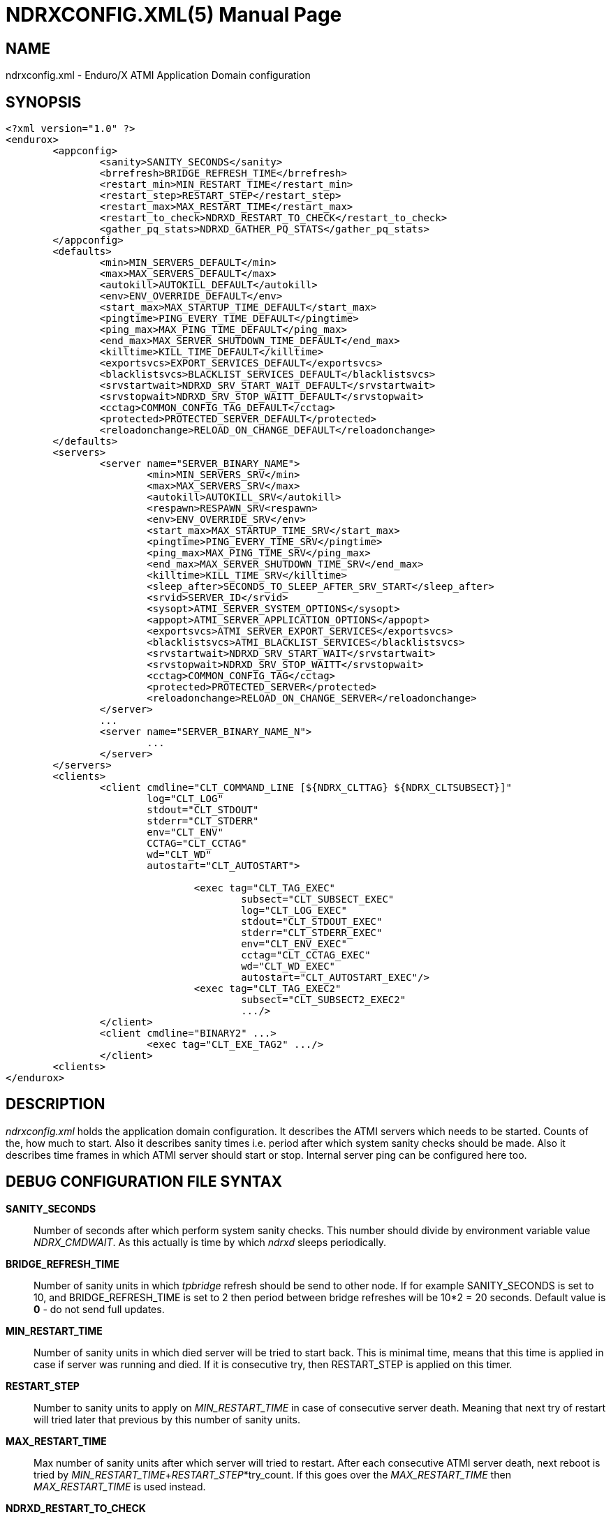 NDRXCONFIG.XML(5)
=================
:doctype: manpage


NAME
----
ndrxconfig.xml - Enduro/X ATMI Application Domain configuration


SYNOPSIS
--------
---------------------------------------------------------------------
<?xml version="1.0" ?>
<endurox>
	<appconfig>
		<sanity>SANITY_SECONDS</sanity>
		<brrefresh>BRIDGE_REFRESH_TIME</brrefresh>
		<restart_min>MIN_RESTART_TIME</restart_min>
		<restart_step>RESTART_STEP</restart_step>
		<restart_max>MAX_RESTART_TIME</restart_max>
		<restart_to_check>NDRXD_RESTART_TO_CHECK</restart_to_check>
		<gather_pq_stats>NDRXD_GATHER_PQ_STATS</gather_pq_stats>
	</appconfig>
	<defaults>
		<min>MIN_SERVERS_DEFAULT</min>
		<max>MAX_SERVERS_DEFAULT</max>
		<autokill>AUTOKILL_DEFAULT</autokill>
		<env>ENV_OVERRIDE_DEFAULT</env>
		<start_max>MAX_STARTUP_TIME_DEFAULT</start_max>
		<pingtime>PING_EVERY_TIME_DEFAULT</pingtime>
		<ping_max>MAX_PING_TIME_DEFAULT</ping_max>
		<end_max>MAX_SERVER_SHUTDOWN_TIME_DEFAULT</end_max>
		<killtime>KILL_TIME_DEFAULT</killtime>
		<exportsvcs>EXPORT_SERVICES_DEFAULT</exportsvcs>
		<blacklistsvcs>BLACKLIST_SERVICES_DEFAULT</blacklistsvcs>
		<srvstartwait>NDRXD_SRV_START_WAIT_DEFAULT</srvstartwait>
		<srvstopwait>NDRXD_SRV_STOP_WAITT_DEFAULT</srvstopwait>
		<cctag>COMMON_CONFIG_TAG_DEFAULT</cctag>
		<protected>PROTECTED_SERVER_DEFAULT</protected>
		<reloadonchange>RELOAD_ON_CHANGE_DEFAULT</reloadonchange>
	</defaults>
	<servers>
		<server name="SERVER_BINARY_NAME">
			<min>MIN_SERVERS_SRV</min>
			<max>MAX_SERVERS_SRV</max>
			<autokill>AUTOKILL_SRV</autokill>
			<respawn>RESPAWN_SRV<respawn>
			<env>ENV_OVERRIDE_SRV</env>
			<start_max>MAX_STARTUP_TIME_SRV</start_max>
			<pingtime>PING_EVERY_TIME_SRV</pingtime>
			<ping_max>MAX_PING_TIME_SRV</ping_max>
			<end_max>MAX_SERVER_SHUTDOWN_TIME_SRV</end_max>
			<killtime>KILL_TIME_SRV</killtime>
			<sleep_after>SECONDS_TO_SLEEP_AFTER_SRV_START</sleep_after>
			<srvid>SERVER_ID</srvid>
			<sysopt>ATMI_SERVER_SYSTEM_OPTIONS</sysopt>
			<appopt>ATMI_SERVER_APPLICATION_OPTIONS</appopt>
			<exportsvcs>ATMI_SERVER_EXPORT_SERVICES</exportsvcs>
			<blacklistsvcs>ATMI_BLACKLIST_SERVICES</blacklistsvcs>
			<srvstartwait>NDRXD_SRV_START_WAIT</srvstartwait>
			<srvstopwait>NDRXD_SRV_STOP_WAITT</srvstopwait>
			<cctag>COMMON_CONFIG_TAG</cctag>
			<protected>PROTECTED_SERVER</protected>
			<reloadonchange>RELOAD_ON_CHANGE_SERVER</reloadonchange>
		</server>
		...
		<server name="SERVER_BINARY_NAME_N">
			...
		</server>
	</servers>
        <clients>
		<client cmdline="CLT_COMMAND_LINE [${NDRX_CLTTAG} ${NDRX_CLTSUBSECT}]" 
			log="CLT_LOG" 
			stdout="CLT_STDOUT"
			stderr="CLT_STDERR"
			env="CLT_ENV"
                        CCTAG="CLT_CCTAG"
                        wd="CLT_WD"
			autostart="CLT_AUTOSTART">
			
				<exec tag="CLT_TAG_EXEC" 
					subsect="CLT_SUBSECT_EXEC" 
					log="CLT_LOG_EXEC" 
					stdout="CLT_STDOUT_EXEC" 
					stderr="CLT_STDERR_EXEC" 
					env="CLT_ENV_EXEC" 
                                        cctag="CLT_CCTAG_EXEC" 
					wd="CLT_WD_EXEC" 
					autostart="CLT_AUTOSTART_EXEC"/>
				<exec tag="CLT_TAG_EXEC2" 
					subsect="CLT_SUBSECT2_EXEC2" 
					.../>
		</client>
		<client cmdline="BINARY2" ...>
			<exec tag="CLT_EXE_TAG2" .../>
		</client>
	<clients>
</endurox>
---------------------------------------------------------------------


DESCRIPTION
-----------
'ndrxconfig.xml' holds the application domain configuration. It describes the ATMI
servers which needs to be started. Counts of the, how much to start. Also it
describes sanity times i.e. period after which system sanity checks should be made.
Also it describes time frames in which ATMI server should start or stop.
Internal server ping can be configured here too.


DEBUG CONFIGURATION FILE SYNTAX
-------------------------------

*SANITY_SECONDS*::
	Number of seconds after which perform system sanity checks. This number
	should divide by environment variable value 'NDRX_CMDWAIT'. As this actually
	is time by which 'ndrxd' sleeps periodically.
*BRIDGE_REFRESH_TIME*::
	Number of sanity units in which 'tpbridge' refresh should be send to other node.
	If for example SANITY_SECONDS is set to 10, and BRIDGE_REFRESH_TIME is set to 2
	then period between bridge refreshes will be 10*2 = 20 seconds.
    Default value is *0* - do not send full updates.
*MIN_RESTART_TIME*::
	Number of sanity units in which died server will be tried to start back. This is
	minimal time, means that this time is applied in case if server was running and died.
	If it is consecutive try, then RESTART_STEP is applied on this timer.	
*RESTART_STEP*::
	Number to sanity units to apply on 'MIN_RESTART_TIME' in case of consecutive server death.
	Meaning that next try of restart will tried later that previous by this
	number of sanity units.
*MAX_RESTART_TIME*::
	Max number of sanity units after which server will tried to restart.
	After each consecutive ATMI server death, next reboot is tried
	by 'MIN_RESTART_TIME'+'RESTART_STEP'*try_count. If this goes over the
	'MAX_RESTART_TIME' then 'MAX_RESTART_TIME' is used instead.
*NDRXD_RESTART_TO_CHECK*::
	Number of *seconds* for 'ndrxd' to wait after daemon started in recovery
	mode. Within this time no sanity checks are perfomed, but instead "learning" mode
	is used. During this mode, 'ndrxd' asks each ATMI server for it's configuration.
	If in this time ATMI server does not responds, then ATMI server is subject
	of sanity checks.
*NDRXD_GATHER_PQ_STATS*::
        Settings for *pq* 'xadmin' command. if set to 'Y', ndrxd will automatically collect
        stats for service queues. In future this might be used for automatic service starting
        and stopping.
*MIN_SERVERS_DEFAULT*::
	Default minimum number of copies of the server which needs to be started automatically.
	This can be overridden by 'MIN_SERVERS_SRV' per server.
*MAX_SERVERS_DEFAULT*::
	Max number of ATMI server copies per ATMI server entry. The difference between
	MIN and MAX servers means the number of standby servers configured. They can be started
	by hand with out system re-configuration. But they are not booted automatically at
	system startup. You will have to start them with $ xadmin start -s <server_name>
	or by $ xadmin start -i <server_id>. This can be overridden by
	'MAX_SERVERS_SRV'.
*AUTOKILL_DEFAULT*::
	Should server be automatically killed (by sequence signal sequence 
	-2, -15, -9) in case if server have been starting up too long, or
	does not respond to pings too long, or it is performing shutdown
	too long. This can be overridden by 'AUTOKILL_SRV' on per server
	basis.
*ENV_OVERRIDE_DEFAULT*::
	Full path to file containing environment variable overrides.
	see 'ex_envover(5)' for more details. This can be overridden
	by per server basis by ENV_OVERRIDE_SRV. 
	Both are optional settings.
*MAX_STARTUP_TIME_DEFAULT*::
	Max time (in sanity units) in which server should start up, i.e. send init info to
	'ndrxd'. If during this time server have not initialized, it is being restarted. This
	can be overridden by 'MAX_STARTUP_TIME_SRV'.
*PING_EVERY_TIME_DEFAULT*::
	Number of sanity units in which perform peridical server pings. This can be
	overridden by 'PING_EVERY_TIME_SRV'. Zero value disables ping.
*MAX_PING_TIME_DEFAULT*::
	Number of sanity units, time in which server *must* respond to ping requests.
	If there is no response from server within this time, then restart sequence is
	initiated. This can be overridden by 'MAX_PING_TIME_SRV'.
*MAX_SERVER_SHUTDOWN_TIME_DEFAULT*::
	Maximum time in which shutdown of server must complete in sanity units.
	If in given time server is not shutdown, then forced shutdown sequence
	is started until server exits. This can be overridden by 'MAX_SERVER_SHUTDOWN_TIME_SRV'
	on per server basis.
*EXPORT_SERVICES_DEFAULT*::
    Comma separated list of services to be applied to all binaries which means the list of
    services to be exported by *tpbridge* server to other cluster node. This can be overridden by 
    'ATMI_SERVER_EXPORT_SERVICES'.
*BLACKLIST_SERVICES_DEFAULT*::
    Comma separated list of services to be applied to all server binaries which means the list of
    services that must not be exported by *tpbridge* server to other cluster node.
    'ATMI_SERVER_BLACKLIST_SERVICES' is first priority over the 'EXPORT_SERVICES_DEFAULT' if
    service appears in both lists. 'BLACKLIST_SERVICES_DEFAULT' can be overridden by 
    'ATMI_SERVER_BLACKLIST_SERVICES'. 
*NDRXD_SRV_START_WAIT_DEFAULT*::
        Number of seconds to wait for servers to boot. If not started in given time,
        then continue with next server. This can be overridden by 'NDRXD_SRV_START_WAIT'.
        Default value for this is 30 seconds.
*NDRXD_SRV_STOP_WAIT_DEFAULT*::
        Number of seconds to wait for server to shutdown. If not started in given time,
        then continue with next server. This can be overridden by 'NDRXD_SRV_STOP_WAIT_DEFAULT'.
        Default value for this is 30 seconds.
*KILL_TIME_DEFAULT*::
	Time in sanity units after which to progress from first signal -2 to next signal
	-15. And after -15 this time means when next -9 signal will be sent. This is used
	if forced restart of forced shutdown was initiated by 'ndrxd'. This
	can be overridden by 'KILL_TIME_SRV'.
*COMMON_CONFIG_TAG_DEFAULT*::
	Common configuration tag. Loaded into 'NDRX_CCTAG' environment variable before
        process is spawned. This can be overridden by 'COMMON_CONFIG_TAG'.
*PROTECTED_SERVER_DEFAULT*::
	Protected server is one that does not shutdown with 'xadmin stop' unless you pass the
	'xadmin stop -c' paramter (complete shutdown). Still you can run the 'sreload' and 
	stop it by 'xadmin stop -i <srvid>' or by 'xadmin stop -s <servernm>'. The 'xadmin restart'
	won't work on these because '-c' is not supposed to be used by restart.
	The idea behind this, is to avoid accidental stop of the critical servers, like bridge or
	something else which is involved into 'ndrxd' daemon management it self.
	This can be overridden by 'PROTECTED_SERVER'.
*RELOAD_ON_CHANGE_DEFAULT*::
	If set to *Y* or *y* the *ndrxd* daemon will scan the every binaries time stamp,
	and if it detects that time stamp is changed *ndrxd* will reload (stop/start)
	the XATMI servers one by one. The scanning will occur at every sanity
	cycle. This is recommended to be used *only* for development purposes. And
	must not be used on production servers! 
	This can be overridden by 'RELOAD_ON_CHANGE_SERVER' on per server basis.
	
*SECONDS_TO_SLEEP_AFTER_SRV_START*::
	Number of seconds to wait for next item to start after the server is launched.
	This is useful in cases when for example we start bridge server, let it for some
	seconds to connect to other node, then continue with other service startup.
*SERVER_BINARY_NAME*::
	ATMI server executable's name. The executable must be in $PATH.
	This name cannot contain special symbols like path seperator '/'
	and it cannot contains commas ','! Commas are used as internal
	queue seperator combined with binary names.
*RESPAWN_SRV*::
    Do the automatica process respawning if process is died for some reason. The default
    value is *Y*, meaning that processes are automatically recovered. If set to 'N' or 'n',
    then sanity checks will not automatically re-boot the process.
*SERVER_ID*::
	Server ID. It is internal ID for server instance. For each separate ATMI server
	the ID must be unique. Also special care should be take when MAX_SERVERS_SRV is greater
	than 1. In this case up till MAX servers, internally 'SERVER_ID' is incremented.
	Thus for example if SERVER_ID is 200, and MAX_SERVERS_SRV is 5, then
	following server IDs will be reserved: 200, 201, 202, 203, 204. The maximum server
	id is set in $NDRX_SRVMAX environment variable. Minimal server id is 1.
*ATMI_SERVER_SYSTEM_OPTIONS*::
	Command line system options passed to ATMI server. Following parameters are
	used by Enduro/X ATMI servers: '-N', boolean type. If present, then no services
	will be advertised by server. In this case will be advertised only services specified
	by '-s' flag. For example if server advertises SERVICE1, SERVICE2, SERVICE3, but '-N'
	was specified, and '-sSERVICE3' is specified, then only service SERVICE3 will be 
	advertised. The '-s' argument also can contain aliases for services, for example
	'-sOTHERSVC:SERVICE2', then new service OTHERSVC will be advertised which
	basically is the same SERVICE2 (same function used). '-s' and '-N' can be mixed.
	'-s' can appear multiple times in system options. With one '-s' multiple services
        can be aliased to single existing service.
        The format is: '-s<NEWSVC1>/<NEWSVC2>/../<NEWSVCN>:<EXISTINGSVC>'. The ',' can be
        used as separator too, but for certain platforms it does not work, thus '/' is
        recommended.
	Server binaries output is controlled via '-e LOG_FILE', which means
	that stdout & stderr of server is dumped to LOG_FILE.
	There are few internal params: param '-k' is just a random key
	for shell scripts. Another internal param is Server ID which is automatically passed
	to binary via '-i SERVER_ID'.
        Enduro/X supports automatic buffer conversion for ATMI servers. 
        Currently supported modes are 'JSON2UBF', 'UBF2JSON', these modes are activated 
        by -x paramter in system options. These modes are passed for server functions 
        being advertised. For example if we have service *functions* (not services) 
        UBF1FUNC, UBF2FUNC and JSONFUNC and we want to ensure that these receive
        converted messages even if caller to UBF service sends JSON and vice versa, then 
        following options might be set to command line:
        '-xUBF1FUNC,UBF2FUNC:JSON2UBF -xJSONFUNC:UBF2JSON'.
*ATMI_SERVER_APPLICATION_OPTIONS*::
	Application specific command line options. This follows content after sys options as:
	'system options -- app options'.
*ATMI_SERVER_EXPORT_SERVICES*::
	Enduro/X server specific list of services to be exported. This list is only for 
	*tpbridge* servers.
*ATMI_SERVER_BLACKLIST_SERVICES*::
	Enduro/X server specific list of services that must not be exported. This list is only for 
	*tpbridge* servers. Blacklist have higher priority over the Export list.
*CLT_COMMAND_LINE*::
	Executable name and arguments for client program. Command line basically is a format
	string for which you can use '${NDRX_CLTTAG}' for tag substitution and '${NDRX_CLTSUBSECT}'
	for subsection substitution. Other env variables available here too.
*CLT_LOG*::
	Logfile to which stdout and stderr is logged. Can be overridden by 'CLT_LOG_EXEC'
	for each individual process. Optional attribute.
*CLT_STDOUT*::
	File where to log stdout. Can be overridden by 'CLT_STDOUT_EXEC'
	for each individual process. Optional attribute.
*CLT_STDERR*::
	File where to log stderr. Can be overridden by 'CLT_STDERR_EXEC'
	for each individual process. Optional attribute.
*CLT_ENV*::
	Environment override file. See *ex_envover(5)* for syntax. Can be overridden by 'CLT_ENV_EXEC'
	for each individual process. Optional attribute.
*CLT_CCTAG*::
	ATMI Client lib Common-Config tag. Can be overridden by 'CLT_CCTAG_EXEC'
	for each individual process. Optional attribute.
*CLT_WD*::
	Working directory for the process. Can be overridden by 'CLT_WD_EXEC'.
*CLT_AUTOSTART*::
	Should process be started automatically? 'Y' or 'y' means boot at start.
	Can be overridden by 'CLT_AUTOSTART_EXEC' for each individual process. 
	Optional attribute. Default 'n'.
*CLT_TAG_EXEC*::
	Tagname to be set for process.
*CLT_SUBSECT_EXEC*::
	Subsection to be set for process. '-' used as default.
	
	
EXAMPLE
-------
Sample configuration:
---------------------------------------------------------------------
<?xml version="1.0" ?>
<endurox>
	<appconfig>
		<sanity>10</sanity>
		<brrefresh>6</brrefresh>
		<restart_min>1</restart_min>
		<restart_step>1</restart_step>
		<restart_max>5</restart_max>
		<restart_to_check>20</restart_to_check>
	</appconfig>
	<defaults>
		<min>1</min>
		<max>2</max>
		<autokill>1</autokill>
		<start_max>2</start_max>
		<pingtime>1</pingtime>
		<ping_max>4</ping_max>
		<end_max>3</end_max>
		<killtime>1</killtime>
	</defaults>
	<servers>
		<server name="tpevsrv">
			<srvid>14</srvid>
			<min>1</min>
			<max>1</max>
                        <cctag>RM1</cctag>
			<env>${NDRX_HOME}/tpevsrv_env</env>
			<sysopt>-e /tmp/TPEVSRV -r</sysopt>
		</server>
		<server name="tpbridge">
			<max>1</max>
			<srvid>100</srvid>
			<sysopt>-e /tmp/BRIDGE -r</sysopt>
			<appopt>-n2 -r -i 0.0.0.0 -p 4433 -tA</appopt>
		</server>
		<server name="cpmsrv">
                        <cctag>RM2</cctag>
			<srvid>9999</srvid>
			<sysopt>-e /tmp/cpmsrv.log -r -- -k3 -i1</sysopt>
		</server>
	</servers>
	<clients>
		<client cmdline="testbinary -t ${NDRX_CLTTAG} -s ${NDRX_CLTSUBSECT}" autostart="Y" cctag="RM4">
			<exec tag="TAG1" subsect="SUBSECTION1" log="${APP_LOG}/testbin1-1.log"cctag="RM5"/>
			<exec tag="TAG2" subsect="SUBSECTION2" log="${APP_LOG}/testbin1-2.log"/>
		</client>
                <client cmdline="testenv.sh" env="environment.override1" log="env1.log">
			<exec tag="TESTENV" autostart="Y"/>
		</client>
	</clients>
</endurox>
---------------------------------------------------------------------

BUGS
----
Report bugs to madars.vitolins@gmail.com

SEE ALSO
--------
*xadmin(8)*, *ndrxd(8)*, *ndrxconfig.xml(5)*, *ndrxdebug.conf(5)*, *ex_envover(5)*

AUTHOR
------
Enduro/X is created by Madars Vitolins.


COPYING
-------
(C) Mavimax, Ltd

